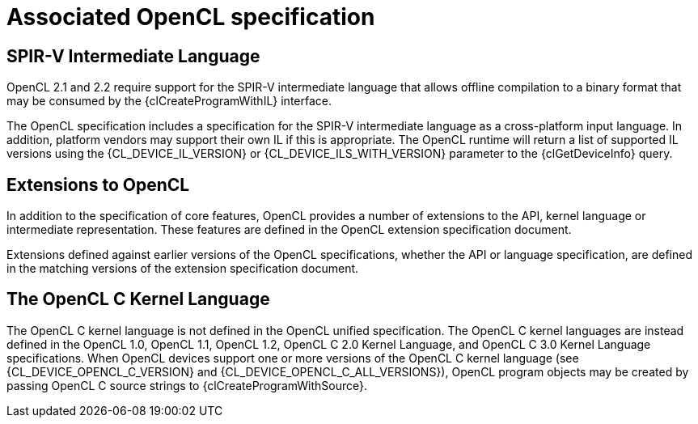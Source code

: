 // Copyright 2017-2022 The Khronos Group. This work is licensed under a
// Creative Commons Attribution 4.0 International License; see
// http://creativecommons.org/licenses/by/4.0/

= Associated OpenCL specification


[[spirv-il]]
== SPIR-V Intermediate Language

OpenCL 2.1 and 2.2 require support for the SPIR-V intermediate
language that allows offline compilation to a binary
format that may be consumed by the {clCreateProgramWithIL} interface.

The OpenCL specification includes a specification for the SPIR-V
intermediate language as a cross-platform input language.
In addition, platform vendors may support their own IL if this is
appropriate.
The OpenCL runtime will return a list of supported IL versions using the
{CL_DEVICE_IL_VERSION} or {CL_DEVICE_ILS_WITH_VERSION} parameter to
the {clGetDeviceInfo} query.


[[opencl-extensions]]
== Extensions to OpenCL

In addition to the specification of core features, OpenCL provides a number
of extensions to the API, kernel language or intermediate representation.
These features are defined in the OpenCL extension specification document.

Extensions defined against earlier versions of the OpenCL specifications,
whether the API or language specification, are defined in the matching
versions of the extension specification document.

[[opencl-c-kernel-language]]
== The OpenCL C Kernel Language

The OpenCL C kernel language is not defined in the OpenCL unified
specification.
The OpenCL C kernel languages are instead defined in the OpenCL 1.0,
OpenCL 1.1, OpenCL 1.2, OpenCL C 2.0 Kernel Language, and OpenCL C 3.0
Kernel Language specifications.
When OpenCL devices support one or more versions of the OpenCL C
kernel language (see {CL_DEVICE_OPENCL_C_VERSION} and
{CL_DEVICE_OPENCL_C_ALL_VERSIONS}),
OpenCL program objects may be created by passing OpenCL C source
strings to {clCreateProgramWithSource}.
